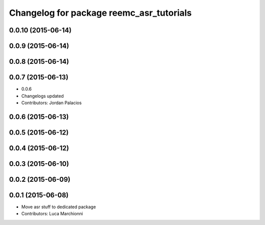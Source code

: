 ^^^^^^^^^^^^^^^^^^^^^^^^^^^^^^^^^^^^^^^^^
Changelog for package reemc_asr_tutorials
^^^^^^^^^^^^^^^^^^^^^^^^^^^^^^^^^^^^^^^^^

0.0.10 (2015-06-14)
-------------------

0.0.9 (2015-06-14)
------------------

0.0.8 (2015-06-14)
------------------

0.0.7 (2015-06-13)
------------------
* 0.0.6
* Changelogs updated
* Contributors: Jordan Palacios

0.0.6 (2015-06-13)
------------------

0.0.5 (2015-06-12)
------------------

0.0.4 (2015-06-12)
------------------

0.0.3 (2015-06-10)
------------------

0.0.2 (2015-06-09)
------------------

0.0.1 (2015-06-08)
------------------
* Move asr stuff to dedicated package
* Contributors: Luca Marchionni
